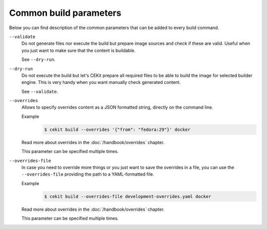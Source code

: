 Common build parameters
================================

Below you can find description of the common parameters that can be added to every build
command.

``--validate``
    Do not generate files nor execute the build but prepare image sources and
    check if these are valid. Useful when you just want to make sure that the
    content is buildable.

    See ``--dry-run``.

``--dry-run``
    Do not execute the build but let's CEKit prepare all required files to
    be able to build the image for selected builder engine. This is very handy
    when you want manually check generated content.

    See ``--validate``.

``--overrides``
    Allows to specify overrides content as a JSON formatted string, directly
    on the command line.

    Example
        .. code-block:: bash

            $ cekit build --overrides '{"from": "fedora:29"}' docker

    Read more about overrides in the :doc:`/handbook/overrides` chapter.

    This parameter can be specified multiple times.

``--overrides-file``
    In case you need to override more things or you just want to save
    the overrides in a file, you can use the ``--overrides-file`` providing the path
    to a YAML-formatted file.

    Example
        .. code-block:: bash

            $ cekit build --overrides-file development-overrides.yaml docker

    Read more about overrides in the :doc:`/handbook/overrides` chapter.

    This parameter can be specified multiple times.
